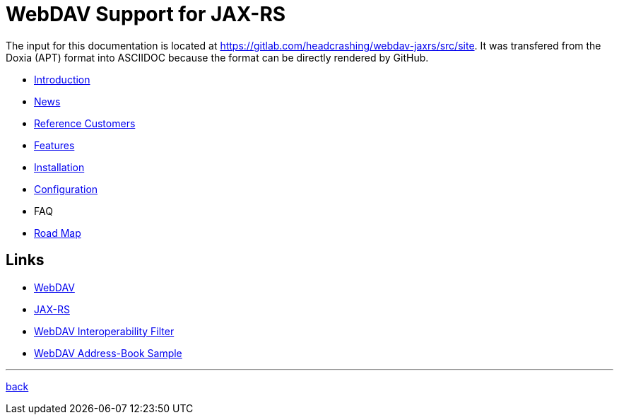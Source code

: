= WebDAV Support for JAX-RS

The input for this documentation is located at https://gitlab.com/headcrashing/webdav-jaxrs/src/site.
It was transfered from the Doxia (APT) format into ASCIIDOC because the format can be directly rendered by GitHub.

* link:asciidoc/introduction.adoc[Introduction]
* link:../../../CHANGELOG.md[News]
* link:asciidoc/referencecustomers.adoc[Reference Customers]
* link:asciidoc/features.adoc[Features]
* link:asciidoc/installation.adoc[Installation]
* link:asciidoc/configuration.adoc[Configuration]
* FAQ
* link:asciidoc/roadmap.adoc[Road Map]



== Links

* http://www.webdav.org/[WebDAV]
* http://jsr311.java.net/[JAX-RS]
* http://webdav-interop.java.net[WebDAV Interoperability Filter]
* http://webdav-addressbook.java.net[WebDAV Address-Book Sample]

'''

link:../../../README.md[back]
